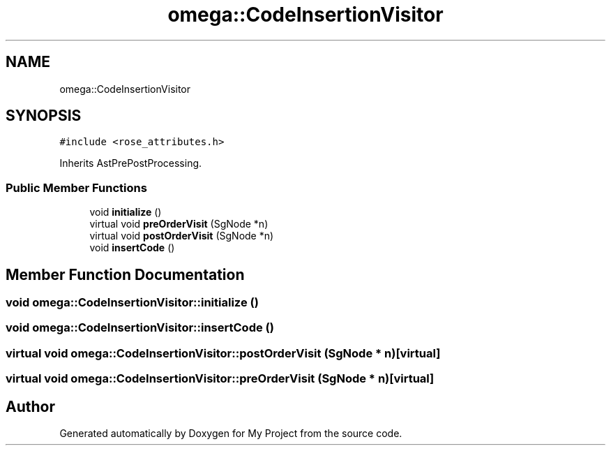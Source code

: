 .TH "omega::CodeInsertionVisitor" 3 "Sun Jul 12 2020" "My Project" \" -*- nroff -*-
.ad l
.nh
.SH NAME
omega::CodeInsertionVisitor
.SH SYNOPSIS
.br
.PP
.PP
\fC#include <rose_attributes\&.h>\fP
.PP
Inherits AstPrePostProcessing\&.
.SS "Public Member Functions"

.in +1c
.ti -1c
.RI "void \fBinitialize\fP ()"
.br
.ti -1c
.RI "virtual void \fBpreOrderVisit\fP (SgNode *n)"
.br
.ti -1c
.RI "virtual void \fBpostOrderVisit\fP (SgNode *n)"
.br
.ti -1c
.RI "void \fBinsertCode\fP ()"
.br
.in -1c
.SH "Member Function Documentation"
.PP 
.SS "void omega::CodeInsertionVisitor::initialize ()"

.SS "void omega::CodeInsertionVisitor::insertCode ()"

.SS "virtual void omega::CodeInsertionVisitor::postOrderVisit (SgNode * n)\fC [virtual]\fP"

.SS "virtual void omega::CodeInsertionVisitor::preOrderVisit (SgNode * n)\fC [virtual]\fP"


.SH "Author"
.PP 
Generated automatically by Doxygen for My Project from the source code\&.
